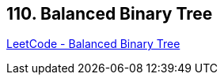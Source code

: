== 110. Balanced Binary Tree

https://leetcode.com/problems/balanced-binary-tree/[LeetCode - Balanced Binary Tree]

